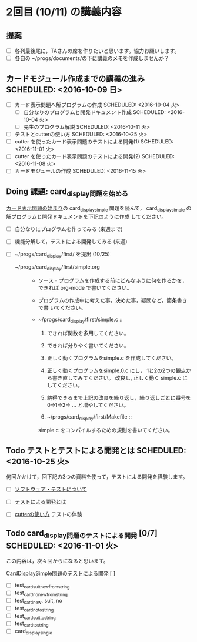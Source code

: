 * 2回目 (10/11) の講義内容
** 提案
   - [ ] 各列最後尾に，TAさんの席を作りたいと思います。協力お願いします。
   - [ ] 各自の ~/progs/documents/の下に講義のメモを作成しませんか？ 

** カードモジュール作成までの講義の進み SCHEDULED: <2016-10-09 日>
    
   - [-] カード表示問題へ解プログラムの作成 SCHEDULED: <2016-10-04 火>
     - [-] 自分なりのプログラムと開発ドキュメント作成  SCHEDULED: <2016-10-04 火>
     - [ ] 先生のプログラム解説  SCHEDULED: <2016-10-11 火>
   - [ ] テストとcutterの使い方 SCHEDULED: <2016-10-25 火>
   - [ ] cutter を使ったカード表示問題のテストによる開発(1) SCHEDULED: <2016-11-01 火>
   - [ ] cutter を使ったカード表示問題のテストによる開発(2) SCHEDULED: <2016-11-08 火>
   - [ ] カードモジュールの作成 SCHEDULED: <2016-11-15 火>


** Doing 課題: card_display問題を始める
   SCHEDULED: <2016-10-04 火>

[[./org-docs/card-display.org][カード表示問題の始まり]]の card_display_simple 問題を読んで，
card_display_simple の解プログラムと開発ドキュメントを下記のように作成
してください。

- [ ] 自分なりにプログラムを作ってみる (来週まで)
- [ ] 機能分解して，テストによる開発してみる (来週)
- [ ] ~/progs/card_display/first/ を提出 (10/25)

  - ~/progs/card_display/first/simple.org ::

    - ソース・プログラムを作成する前にどんなふうに何を作るかを，
      できれば org-mode で書いてください。

    - プログラムの作成中に考えた事，決めた事，疑問など，箇条書きで書
      いてください。

    - ~/progs/card_display/first/simple.c ::
      1. できれば関数を多用してください。
      2. できれば分りやく書いてください。
      3. 正しく動くプログラムをsimple.c を作成してください。
      4. 正しく動くプログラムをsimple.0.c にし，
         1と2の2つの観点から書き直してみてください。
         改良し, 正しく動く simple.c にしてください。
      5. 納得できるまで上記の改良を繰り返し，繰り返しごとに番号を
         0->1->2-> ... と増やしてください。

      6. ~/progs/card_display/first/Makefile ::
	 simple.c をコンパイルするための規則を書いてください。

** Todo テストとテストによる開発とは SCHEDULED: <2016-10-25 火>

何回かかけて，回下記の3つの資料を使って，テストによる開発を経験します。

- [ ] [[./org-docs/software-test.org][ソフトウェア・テストについて]]

- [ ] [[./org-docs/what-is-tdd.org][テストによる開発とは]]
   
- [ ] [[./org-docs/cutter.org][cutterの使い方]] テストの体験

** Todo card_display問題のテストによる開発 [0/7] SCHEDULED: <2016-11-01 火>

    この内容は，次々回からになると思います。

    [[./org-docs/tdd-card-display-simple.org][CardDisplaySimple問題のテストによる開発]] [ ]
     - [ ] test_card_suit_new_from_string
     - [ ] test_card_no_new_from_string
     - [ ] test_card_new, suit, no
     - [ ] test_card_no_to_string
     - [ ] test_card_suit_to_string
     - [ ] test_card_to_string
     - [ ] card_display_single


